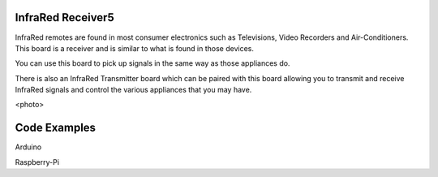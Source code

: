 InfraRed Receiver5
------------------

InfraRed remotes are found in most consumer electronics such
as Televisions, Video Recorders and Air-Conditioners. This board
is a receiver and is similar to what is found in those devices.

You can use this board to pick up signals in the same way as those
appliances do. 

There is also an InfraRed Transmitter board which can be paired with
this board allowing you to transmit and receive InfraRed signals and
control the various appliances that you may have.

<photo>

Code Examples
-------------

Arduino 

Raspberry-Pi

